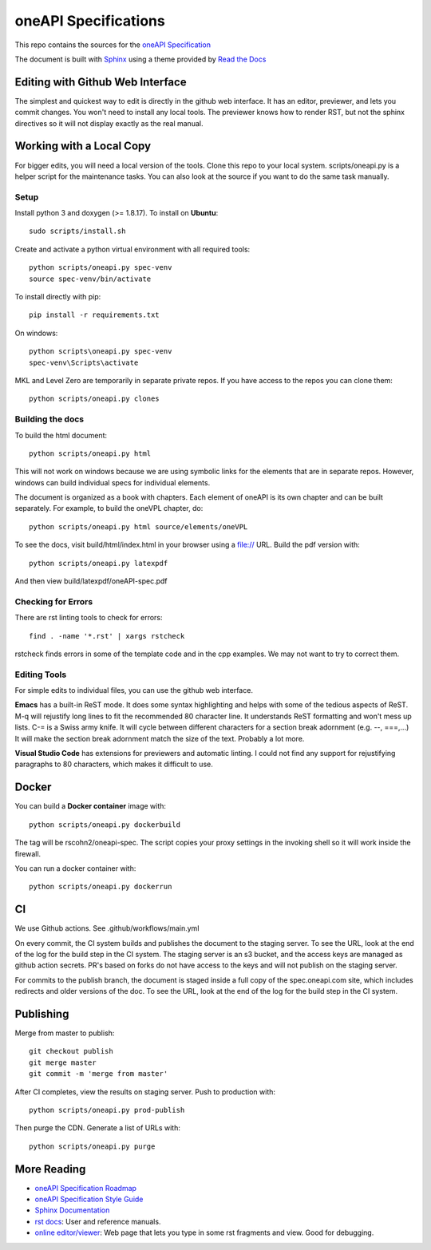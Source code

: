 =====================
oneAPI Specifications
=====================

.. image:: https://github.com/oneapi-src/oneapi-spec/workflows/CI/badge.svg
   :target: https://github.com/oneapi-src/oneapi-spec/actions?query=workflow%3ACI

This repo contains the sources for the `oneAPI Specification`_

The document is built with `Sphinx`_ using a theme provided by `Read
the Docs`_

---------------------------------
Editing with Github Web Interface
---------------------------------

The simplest and quickest way to edit is directly in the github web
interface. It has an editor, previewer, and lets you commit
changes. You won't need to install any local tools. The previewer
knows how to render RST, but not the sphinx directives so it will not
display exactly as the real manual.

-------------------------
Working with a Local Copy
-------------------------

For bigger edits, you will need a local version of the tools. Clone
this repo to your local system. scripts/oneapi.py is a helper script
for the maintenance tasks. You can also look at the source if you want
to do the same task manually.

Setup
-----

Install python 3 and doxygen (>= 1.8.17).  To install on **Ubuntu**::

   sudo scripts/install.sh

Create and activate a python virtual environment with all required tools::

  python scripts/oneapi.py spec-venv
  source spec-venv/bin/activate
  
To install directly with pip::

  pip install -r requirements.txt

On windows::

  python scripts\oneapi.py spec-venv
  spec-venv\Scripts\activate
  
MKL and Level Zero are temporarily in separate private repos. If you have access to the repos you can clone them::

  python scripts/oneapi.py clones

Building the docs
-----------------

To build the html document::

  python scripts/oneapi.py html

This will not work on windows because we are using symbolic links for
the elements that are in separate repos. However, windows can build
individual specs for individual elements.

The document is organized as a book with chapters. Each element of
oneAPI is its own chapter and can be built separately. For example, to
build the oneVPL chapter, do::

  python scripts/oneapi.py html source/elements/oneVPL
  
To see the docs, visit build/html/index.html in your browser using a
file:// URL. Build the pdf version with::

  python scripts/oneapi.py latexpdf

And then view build/latexpdf/oneAPI-spec.pdf

Checking for Errors
-------------------

There are rst linting tools to check for errors::

  find . -name '*.rst' | xargs rstcheck

rstcheck finds errors in some of the template code and in the cpp
examples. We may not want to try to correct them.

Editing Tools
-------------

For simple edits to individual files, you can use the github web
interface.

**Emacs** has a built-in ReST mode. It does some syntax highlighting and
helps with some of the tedious aspects of ReST. M-q will rejustify
long lines to fit the recommended 80 character line. It understands
ReST formatting and won't mess up lists. C-= is a Swiss army knife. It
will cycle between different characters for a section break adornment
(e.g. --, ===,...)  It will make the section break adornment match the
size of the text. Probably a lot more.

**Visual Studio Code** has extensions for previewers and automatic
linting. I could not find any support for rejustifying paragraphs to
80 characters, which makes it difficult to use.

------
Docker
------

You can build a **Docker container** image with::

   python scripts/oneapi.py dockerbuild

The tag will be rscohn2/oneapi-spec.  The script copies your proxy settings in
the invoking shell so it will work inside the firewall.

You can run a docker container with::

    python scripts/oneapi.py dockerrun

--
CI
--

We use Github actions. See .github/workflows/main.yml

On every commit, the CI system builds and publishes the document to
the staging server. To see the URL, look at the end of the log for the
build step in the CI system. The staging server is an s3 bucket, and
the access keys are managed as github action secrets. PR's based on
forks do not have access to the keys and will not publish on the
staging server.

For commits to the publish branch, the document is staged inside a
full copy of the spec.oneapi.com site, which includes redirects and
older versions of the doc. To see the URL, look at the end of the log
for the build step in the CI system.

----------
Publishing
----------

Merge from master to publish::
  
  git checkout publish
  git merge master
  git commit -m 'merge from master'
  
After CI completes, view the results on staging server. Push to
production with::

  python scripts/oneapi.py prod-publish

Then purge the CDN. Generate a list of URLs with::

  python scripts/oneapi.py purge

------------
More Reading
------------

* `oneAPI Specification Roadmap <roadmap.rst>`__
* `oneAPI Specification Style Guide <style-guide.rst>`_
* `Sphinx Documentation <http://www.sphinx-doc.org/en/master/>`_
* `rst docs`_: User and reference manuals.
* `online editor/viewer`_: Web page that lets you type in some rst fragments
  and view. Good for debugging.

.. _`rst tutorial`: http://www.sphinx-doc.org/en/master/usage/restructuredtext/basics.html
.. _`rst docs`: http://docutils.sourceforge.net/rst.html
.. _`online editor/viewer`: http://rst.aaroniles.net/
.. _`oneAPI Specification`: https://spec.oneapi.com
.. _`Sphinx`: http://www.sphinx-doc.org/en/master/
.. _`Read the Docs`: https://readthedocs.org/
